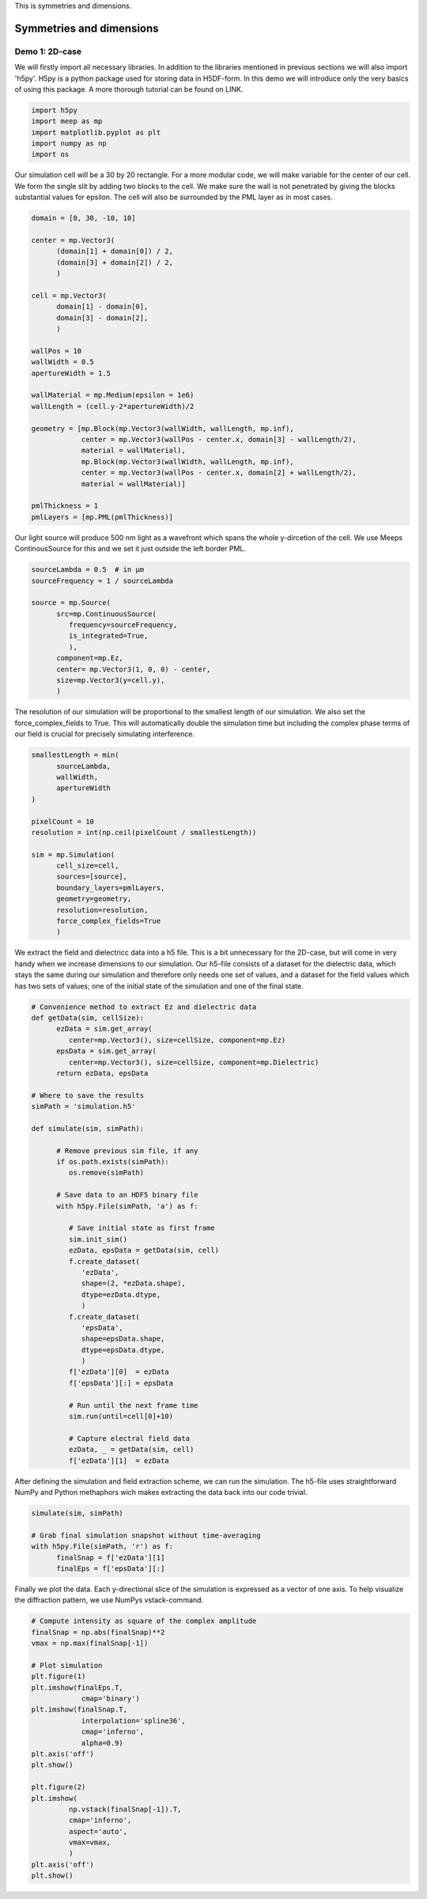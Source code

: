 
.. _symmetries_and_dimensions:

This is symmetries and dimensions.

============
Symmetries and dimensions
============

.. _symmetries_and_dimensions:

Demo 1: 2D-case
========================== 


We will firstly import all necessary libraries. In addition to the
libraries mentioned in previous sections we will also import 'h5py'.
H5py is a python package used for storing data in H5DF-form. In this
demo we will introduce only the very basics of using this package. A
more thorough tutorial can be found on LINK.


.. code-block :: python

   import h5py
   import meep as mp
   import matplotlib.pyplot as plt
   import numpy as np
   import os



Our simulation cell will be a 30 by 20 rectangle. For a more modular
code, we will make variable for the center of our cell. We form the
single slit by adding two blocks to the cell. We make sure the wall
is not penetrated by giving the blocks substantial values for
epsilon. The cell will also be surrounded by the PML layer as in most
cases.



.. code-block :: python

   domain = [0, 30, -10, 10]

   center = mp.Vector3(
         (domain[1] + domain[0]) / 2,
         (domain[3] + domain[2]) / 2,
         )

   cell = mp.Vector3(
         domain[1] - domain[0],
         domain[3] - domain[2],
         )

   wallPos = 10
   wallWidth = 0.5
   apertureWidth = 1.5

   wallMaterial = mp.Medium(epsilon = 1e6)
   wallLength = (cell.y-2*apertureWidth)/2

   geometry = [mp.Block(mp.Vector3(wallWidth, wallLength, mp.inf),
               center = mp.Vector3(wallPos - center.x, domain[3] - wallLength/2),
               material = wallMaterial),
               mp.Block(mp.Vector3(wallWidth, wallLength, mp.inf),
               center = mp.Vector3(wallPos - center.x, domain[2] + wallLength/2),
               material = wallMaterial)]

   pmlThickness = 1
   pmlLayers = [mp.PML(pmlThickness)]



Our light source will produce 500 nm light as a wavefront which spans
the whole y-dircetion of the cell. We use Meeps ContinousSource for
this and we set it just outside the left border PML.



.. code-block :: python

   sourceLambda = 0.5  # in μm
   sourceFrequency = 1 / sourceLambda

   source = mp.Source(
         src=mp.ContinuousSource(
            frequency=sourceFrequency,
            is_integrated=True,
            ),
         component=mp.Ez,
         center= mp.Vector3(1, 0, 0) - center,
         size=mp.Vector3(y=cell.y),
         )



The resolution of our simulation will be proportional to the smallest
length of our simulation. We also set the force_complex_fields to
True. This will automatically double the simulation time but
including the complex phase terms of our field is crucial for
precisely simulating interference.



.. code-block :: python

   smallestLength = min(
         sourceLambda,
         wallWidth,
         apertureWidth
   )

   pixelCount = 10
   resolution = int(np.ceil(pixelCount / smallestLength))

   sim = mp.Simulation(
         cell_size=cell,
         sources=[source],
         boundary_layers=pmlLayers,
         geometry=geometry,
         resolution=resolution,
         force_complex_fields=True
         )



We extract the field and dielectricc data into a h5 file. This is a
bit unnecessary for the 2D-case, but will come in very handy when we
increase dimensions to our simulation. Our h5-file consists of a
dataset for the dielectric data, which stays the same during our
simulation and therefore only needs one set of values, and a dataset
for the field values which has two sets of values; one of the initial
state of the simulation and one of the final state.



.. code-block :: python


   # Convenience method to extract Ez and dielectric data
   def getData(sim, cellSize):
         ezData = sim.get_array(
            center=mp.Vector3(), size=cellSize, component=mp.Ez)
         epsData = sim.get_array(
            center=mp.Vector3(), size=cellSize, component=mp.Dielectric)
         return ezData, epsData

   # Where to save the results
   simPath = 'simulation.h5'

   def simulate(sim, simPath):
         
         # Remove previous sim file, if any
         if os.path.exists(simPath):
            os.remove(simPath)
         
         # Save data to an HDF5 binary file
         with h5py.File(simPath, 'a') as f:
            
            # Save initial state as first frame
            sim.init_sim()
            ezData, epsData = getData(sim, cell)
            f.create_dataset(
               'ezData',
               shape=(2, *ezData.shape),
               dtype=ezData.dtype,
               )
            f.create_dataset(
               'epsData',
               shape=epsData.shape,
               dtype=epsData.dtype,
               )
            f['ezData'][0]  = ezData
            f['epsData'][:] = epsData
         
            # Run until the next frame time
            sim.run(until=cell[0]+10)

            # Capture electral field data    
            ezData, _ = getData(sim, cell)
            f['ezData'][1]  = ezData



After defining the simulation and field extraction scheme, we can run
the simulation. The h5-file uses straightforward NumPy and Python
methaphors wich makes extracting the data back into our code trivial.



.. code-block :: python

   simulate(sim, simPath)

   # Grab final simulation snapshot without time-averaging
   with h5py.File(simPath, 'r') as f:
         finalSnap = f['ezData'][1]
         finalEps = f['epsData'][:]



Finally we plot the data. Each y-directional slice of the simulation
is expressed as a vector of one axis. To help visualize the
diffraction pattern, we use NumPys vstack-command.



.. code-block :: python


   # Compute intensity as square of the complex amplitude
   finalSnap = np.abs(finalSnap)**2
   vmax = np.max(finalSnap[-1])

   # Plot simulation
   plt.figure(1)
   plt.imshow(finalEps.T,
               cmap='binary')
   plt.imshow(finalSnap.T,
               interpolation='spline36',
               cmap='inferno',
               alpha=0.9)
   plt.axis('off')
   plt.show()

   plt.figure(2)
   plt.imshow(
            np.vstack(finalSnap[-1]).T,
            cmap='inferno',
            aspect='auto',
            vmax=vmax,
            )
   plt.axis('off')
   plt.show()
